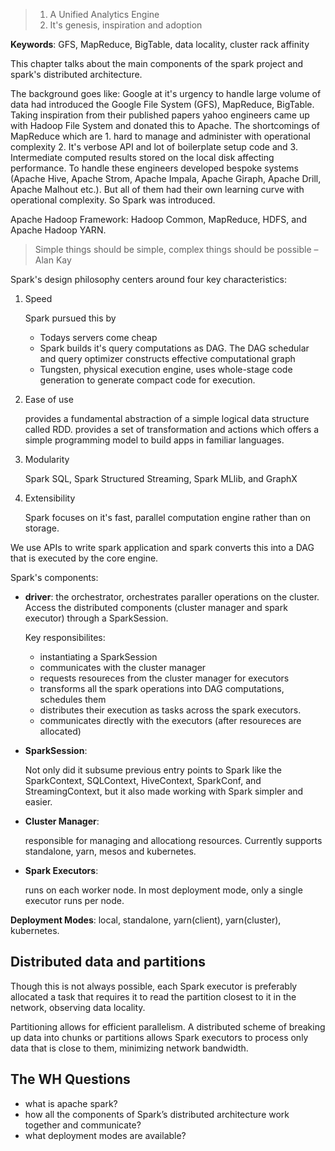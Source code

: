 #+BEGIN_QUOTE
1. A Unified Analytics Engine
2. It's genesis, inspiration and adoption
#+END_QUOTE

*Keywords*: GFS, MapReduce, BigTable, data locality, cluster rack affinity

This chapter talks about the main components of the spark project and spark's distributed architecture.

The background goes like: Google at it's urgency to handle large volume of data had introduced the Google File System (GFS), MapReduce, BigTable. Taking inspiration from their published papers yahoo engineers came up with Hadoop File System and donated this to Apache. The shortcomings of MapReduce which are 1. hard to manage and administer with operational complexity 2. It's verbose API and lot of boilerplate setup code and 3. Intermediate computed results stored on the local disk affecting performance. To handle these engineers developed bespoke systems (Apache Hive, Apache Strom, Apache Impala, Apache Giraph, Apache Drill, Apache Malhout etc.). But all of them had their own learning curve with operational complexity. So Spark was introduced.

Apache Hadoop Framework: Hadoop Common, MapReduce, HDFS, and Apache Hadoop YARN.

#+BEGIN_QUOTE
Simple things should be simple, complex things should be possible -- Alan Kay
#+END_QUOTE

Spark's design philosophy centers around four key characteristics:
    1. Speed

       Spark pursued this by
        - Todays servers come cheap
        - Spark builds it's query computations as DAG. The DAG schedular and query optimizer constructs effective computational graph
        - Tungsten, physical execution engine, uses whole-stage code generation to generate compact code for execution.
    2. Ease of use

       provides a fundamental abstraction of a simple logical data structure called RDD. provides a set of transformation and actions which offers a simple programming model to build apps in familiar languages.
    3. Modularity

       Spark SQL, Spark Structured Streaming, Spark MLlib, and GraphX
    4. Extensibility

       Spark focuses on it's fast, parallel computation engine rather than on storage.

We use APIs to write spark application and spark converts this into a DAG that is executed by the core engine.

Spark's components:
    - *driver*: the orchestrator, orchestrates paraller operations on the cluster. Access the distributed components (cluster manager and spark executor) through a SparkSession.

      Key responsibilites:
        - instantiating a SparkSession
        - communicates with the cluster manager
        - requests resoureces from the cluster manager for executors
        - transforms all the spark operations into DAG computations, schedules them
        - distributes their execution as tasks across the spark executors.
        - communicates directly with the executors (after resoureces are allocated)
    - *SparkSession*:

      Not only did it subsume previous entry points to Spark like the SparkContext, SQLContext, HiveContext, SparkConf, and StreamingContext, but it also made working with Spark simpler and easier.

    - *Cluster Manager*:

      responsible for managing and allocationg resources. Currently supports standalone, yarn, mesos and kubernetes.

    - *Spark Executors*:

      runs on each worker node. In most deployment mode, only a single executor runs per node.

*Deployment Modes*: local, standalone, yarn(client), yarn(cluster), kubernetes.

** Distributed data and partitions
Though this is not always possible, each Spark executor is preferably allocated a task that requires it to read the partition closest to it in the network, observing data locality.

Partitioning allows for efficient parallelism. A distributed scheme of breaking up data into chunks or partitions allows Spark executors to process only data that is close to them, minimizing network bandwidth.

** The WH Questions
- what is apache spark?
- how all the components of Spark’s distributed architecture work together and communicate?
- what deployment modes are available?
